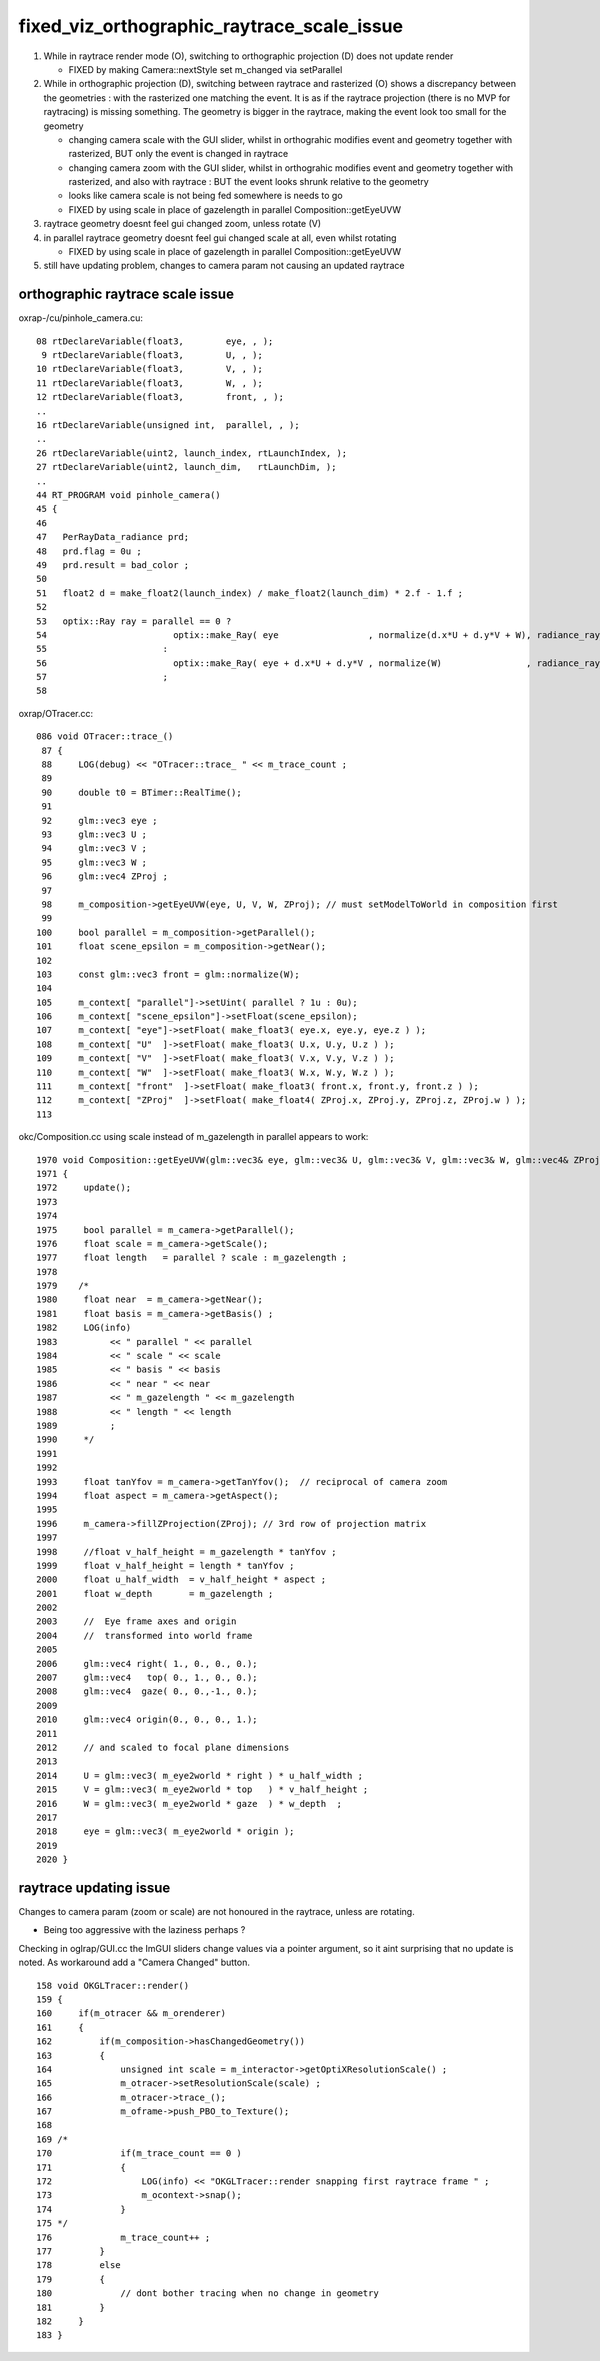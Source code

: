 fixed_viz_orthographic_raytrace_scale_issue
===============================================

1. While in raytrace render mode (O), switching to orthographic projection (D) does not update render

   * FIXED by making Camera::nextStyle set m_changed via setParallel 

2. While in orthographic projection (D), switching between raytrace and rasterized (O) 
   shows a discrepancy between the geometries : with the rasterized one matching the event.
   It is as if the raytrace projection (there is no MVP for raytracing) is missing something. 
   The geometry is bigger in the raytrace, making the event look too small for the geometry

   * changing camera scale with the GUI slider, whilst in orthograhic 
     modifies event and geometry together with rasterized, BUT only the 
     event is changed in raytrace

   * changing camera zoom with the GUI slider, whilst in orthograhic 
     modifies event and geometry together with rasterized, and also with 
     raytrace : BUT the event looks shrunk relative to the geometry

   * looks like camera scale is not being fed somewhere is needs to go 

   * FIXED by using scale in place of gazelength in parallel Composition::getEyeUVW


3. raytrace geometry doesnt feel gui changed zoom, unless rotate (V) 
4. in parallel raytrace geometry doesnt feel gui changed scale at all, even whilst rotating 

   * FIXED by using scale in place of gazelength in parallel Composition::getEyeUVW


5. still have updating problem, changes to camera param not causing an updated raytrace


orthographic raytrace scale issue
-------------------------------------

oxrap-/cu/pinhole_camera.cu::

     08 rtDeclareVariable(float3,        eye, , );
      9 rtDeclareVariable(float3,        U, , );
     10 rtDeclareVariable(float3,        V, , );
     11 rtDeclareVariable(float3,        W, , );
     12 rtDeclareVariable(float3,        front, , );
     .. 
     16 rtDeclareVariable(unsigned int,  parallel, , );
     .. 
     26 rtDeclareVariable(uint2, launch_index, rtLaunchIndex, );
     27 rtDeclareVariable(uint2, launch_dim,   rtLaunchDim, );
     ..
     44 RT_PROGRAM void pinhole_camera()
     45 {
     46 
     47   PerRayData_radiance prd;
     48   prd.flag = 0u ;
     49   prd.result = bad_color ;
     50 
     51   float2 d = make_float2(launch_index) / make_float2(launch_dim) * 2.f - 1.f ;
     52 
     53   optix::Ray ray = parallel == 0 ?
     54                        optix::make_Ray( eye                 , normalize(d.x*U + d.y*V + W), radiance_ray_type, scene_epsilon, RT_DEFAULT_MAX)
     55                      :
     56                        optix::make_Ray( eye + d.x*U + d.y*V , normalize(W)                , radiance_ray_type, scene_epsilon, RT_DEFAULT_MAX)
     57                      ;
     58 


oxrap/OTracer.cc::

    086 void OTracer::trace_()
     87 {
     88     LOG(debug) << "OTracer::trace_ " << m_trace_count ;
     89 
     90     double t0 = BTimer::RealTime();
     91 
     92     glm::vec3 eye ;
     93     glm::vec3 U ;
     94     glm::vec3 V ;
     95     glm::vec3 W ;
     96     glm::vec4 ZProj ;
     97 
     98     m_composition->getEyeUVW(eye, U, V, W, ZProj); // must setModelToWorld in composition first
     99 
    100     bool parallel = m_composition->getParallel();
    101     float scene_epsilon = m_composition->getNear();
    102 
    103     const glm::vec3 front = glm::normalize(W);
    104 
    105     m_context[ "parallel"]->setUint( parallel ? 1u : 0u);
    106     m_context[ "scene_epsilon"]->setFloat(scene_epsilon);
    107     m_context[ "eye"]->setFloat( make_float3( eye.x, eye.y, eye.z ) );
    108     m_context[ "U"  ]->setFloat( make_float3( U.x, U.y, U.z ) );
    109     m_context[ "V"  ]->setFloat( make_float3( V.x, V.y, V.z ) );
    110     m_context[ "W"  ]->setFloat( make_float3( W.x, W.y, W.z ) );
    111     m_context[ "front"  ]->setFloat( make_float3( front.x, front.y, front.z ) );
    112     m_context[ "ZProj"  ]->setFloat( make_float4( ZProj.x, ZProj.y, ZProj.z, ZProj.w ) );
    113 


okc/Composition.cc using scale instead of m_gazelength in parallel appears to work::

    1970 void Composition::getEyeUVW(glm::vec3& eye, glm::vec3& U, glm::vec3& V, glm::vec3& W, glm::vec4& ZProj )
    1971 {
    1972     update();
    1973 
    1974 
    1975     bool parallel = m_camera->getParallel();
    1976     float scale = m_camera->getScale(); 
    1977     float length   = parallel ? scale : m_gazelength ;
    1978    
    1979    /*
    1980     float near  = m_camera->getNear();  
    1981     float basis = m_camera->getBasis() ; 
    1982     LOG(info) 
    1983          << " parallel " << parallel 
    1984          << " scale " << scale 
    1985          << " basis " << basis 
    1986          << " near " << near 
    1987          << " m_gazelength " << m_gazelength 
    1988          << " length " << length
    1989          ;
    1990     */
    1991 
    1992 
    1993     float tanYfov = m_camera->getTanYfov();  // reciprocal of camera zoom
    1994     float aspect = m_camera->getAspect();
    1995 
    1996     m_camera->fillZProjection(ZProj); // 3rd row of projection matrix
    1997 
    1998     //float v_half_height = m_gazelength * tanYfov ;  
    1999     float v_half_height = length * tanYfov ;  
    2000     float u_half_width  = v_half_height * aspect ;
    2001     float w_depth       = m_gazelength ;
    2002 
    2003     //  Eye frame axes and origin 
    2004     //  transformed into world frame
    2005 
    2006     glm::vec4 right( 1., 0., 0., 0.);
    2007     glm::vec4   top( 0., 1., 0., 0.);
    2008     glm::vec4  gaze( 0., 0.,-1., 0.);
    2009 
    2010     glm::vec4 origin(0., 0., 0., 1.);
    2011 
    2012     // and scaled to focal plane dimensions 
    2013 
    2014     U = glm::vec3( m_eye2world * right ) * u_half_width ;  
    2015     V = glm::vec3( m_eye2world * top   ) * v_half_height ;
    2016     W = glm::vec3( m_eye2world * gaze  ) * w_depth  ;
    2017 
    2018     eye = glm::vec3( m_eye2world * origin );
    2019 
    2020 }


raytrace updating issue
-------------------------

Changes to camera param (zoom or scale) are not honoured in the raytrace, 
unless are rotating. 

* Being too aggressive with the laziness perhaps ?

Checking in oglrap/GUI.cc the ImGUI sliders change values via a pointer argument,
so it aint surprising that no update is noted.
As workaround add a "Camera Changed" button.



::

    158 void OKGLTracer::render()
    159 {   
    160     if(m_otracer && m_orenderer)
    161     {
    162         if(m_composition->hasChangedGeometry())
    163         {
    164             unsigned int scale = m_interactor->getOptiXResolutionScale() ;
    165             m_otracer->setResolutionScale(scale) ;
    166             m_otracer->trace_();
    167             m_oframe->push_PBO_to_Texture();
    168 
    169 /*
    170             if(m_trace_count == 0 )
    171             {
    172                 LOG(info) << "OKGLTracer::render snapping first raytrace frame " ; 
    173                 m_ocontext->snap();
    174             }
    175 */
    176             m_trace_count++ ;
    177         }
    178         else
    179         {
    180             // dont bother tracing when no change in geometry
    181         }
    182     }
    183 }  





